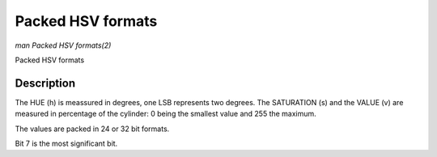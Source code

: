 .. -*- coding: utf-8; mode: rst -*-

.. _packed-hsv:

******************
Packed HSV formats
******************

*man Packed HSV formats(2)*

Packed HSV formats


Description
===========

The HUE (h) is meassured in degrees, one LSB represents two degrees.
The SATURATION (s) and the VALUE (v) are measured in percentage of the
cylinder: 0 being the smallest value and 255 the maximum.


The values are packed in 24 or 32 bit formats.


.. flat-table:: Packed HSV Image Formats
    :header-rows:  2
    :stub-columns: 0


    -  .. row 1

       -  Identifier

       -  Code

       -
       -  :cspan:`7` Byte 0 in memory

       -
       -  :cspan:`7` Byte 1

       -
       -  :cspan:`7` Byte 2

       -
       -  :cspan:`7` Byte 3

    -  .. row 2

       -
       -
       -  Bit

       -  7

       -  6

       -  5

       -  4

       -  3

       -  2

       -  1

       -  0

       -
       -  7

       -  6

       -  5

       -  4

       -  3

       -  2

       -  1

       -  0

       -
       -  7

       -  6

       -  5

       -  4

       -  3

       -  2

       -  1

       -  0

       -
       -  7

       -  6

       -  5

       -  4

       -  3

       -  2

       -  1

       -  0

    -  .. _V4L2-PIX-FMT-HSV32:

       -  ``V4L2_PIX_FMT_HSV32``

       -  'HSV4'

       -
       -  -

       -  -

       -  -

       -  -

       -  -

       -  -

       -  -

       -  -

       -
       -  h\ :sub:`7`

       -  h\ :sub:`6`

       -  h\ :sub:`5`

       -  h\ :sub:`4`

       -  h\ :sub:`3`

       -  h\ :sub:`2`

       -  h\ :sub:`1`

       -  h\ :sub:`0`

       -
       -  s\ :sub:`7`

       -  s\ :sub:`6`

       -  s\ :sub:`5`

       -  s\ :sub:`4`

       -  s\ :sub:`3`

       -  s\ :sub:`2`

       -  s\ :sub:`1`

       -  s\ :sub:`0`

       -
       -  v\ :sub:`7`

       -  v\ :sub:`6`

       -  v\ :sub:`5`

       -  v\ :sub:`4`

       -  v\ :sub:`3`

       -  v\ :sub:`2`

       -  v\ :sub:`1`

       -  v\ :sub:`0`

    -  .. _V4L2-PIX-FMT-HSV24:

       -  ``V4L2_PIX_FMT_HSV24``

       -  'HSV3'

       -
       -  h\ :sub:`7`

       -  h\ :sub:`6`

       -  h\ :sub:`5`

       -  h\ :sub:`4`

       -  h\ :sub:`3`

       -  h\ :sub:`2`

       -  h\ :sub:`1`

       -  h\ :sub:`0`

       -
       -  s\ :sub:`7`

       -  s\ :sub:`6`

       -  s\ :sub:`5`

       -  s\ :sub:`4`

       -  s\ :sub:`3`

       -  s\ :sub:`2`

       -  s\ :sub:`1`

       -  s\ :sub:`0`

       -
       -  v\ :sub:`7`

       -  v\ :sub:`6`

       -  v\ :sub:`5`

       -  v\ :sub:`4`

       -  v\ :sub:`3`

       -  v\ :sub:`2`

       -  v\ :sub:`1`

       -  v\ :sub:`0`


Bit 7 is the most significant bit.
